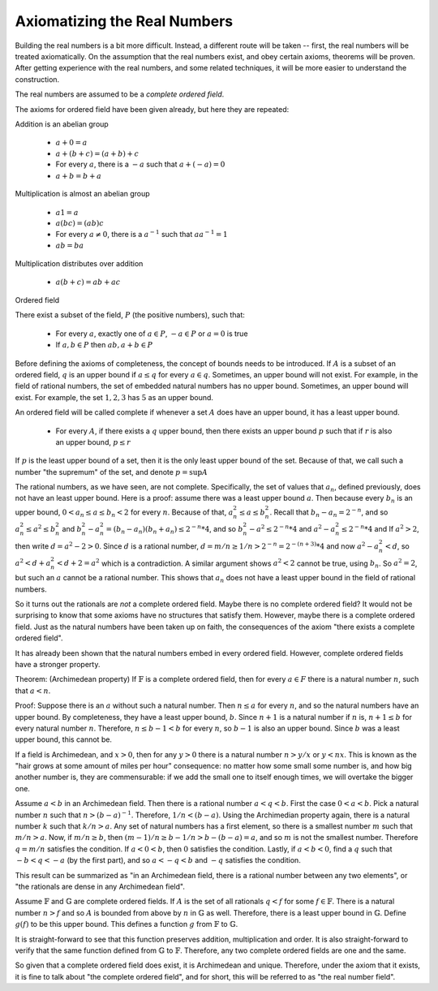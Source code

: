 Axiomatizing the Real Numbers
-----------------------------

Building the real numbers is a bit more difficult.
Instead, a different route will be taken --
first, the real numbers will be treated axiomatically.
On the assumption that the real numbers exist,
and obey certain axioms,
theorems will be proven.
After getting experience with the real numbers,
and some related techniques,
it will be more easier to understand the construction.

The real numbers are assumed to be a *complete*
*ordered* *field*. 

The axioms for ordered field have been given already,
but here they are repeated:

Addition is an abelian group

 * :math:`a+0=a`
 * :math:`a+(b+c)=(a+b)+c`
 * For every :math:`a`, there is a :math:`-a` such that :math:`a+(-a)=0`
 * :math:`a+b=b+a`

Multiplication is almost an abelian group

 * :math:`a1=a`
 * :math:`a(bc)=(ab)c`
 * For every :math:`a\ne 0`, there is a :math:`a^{-1}` such that :math:`aa^{-1}=1`
 * :math:`ab=ba`

Multiplication distributes over addition

 * :math:`a(b+c)=ab+ac`

Ordered field

There exist a subset of the field, :math:`P` (the positive numbers), such that:

 * For every :math:`a`, exactly one of :math:`a\in P`, :math:`-a\in P` or :math:`a=0` is true
 * If :math:`a,b\in P` then :math:`ab, a+b\in P`

Before defining the axioms of completeness,
the concept of bounds needs to be introduced.
If :math:`A` is a subset of an ordered field,
:math:`q` is an upper bound if :math:`a\leq q`
for every :math:`a\in q`.
Sometimes, an upper bound will not exist.
For example, in the field of rational numbers,
the set of embedded natural numbers has no
upper bound.
Sometimes, an upper bound will exist.
For example, the set :math:`{1,2,3}`
has :math:`5` as an upper bound.

An ordered field will be called complete if whenever a set :math:`A` does have
an upper bound, it has a least upper bound.

 * For every :math:`A`, if there exists a :math:`q` upper bound,
   then there exists an upper bound :math:`p` such that
   if :math:`r` is also an upper bound, :math:`p\leq r`

If :math:`p` is the least upper bound of a set,
then it is the only least upper bound of the set.
Because of that, we call such a number "the supremum" of the
set, and denote :math:`p=\text{sup} A`

The rational numbers, as we have seen, are not complete.
Specifically, the set of values that :math:`a_n`,
defined previously,
does not have an least upper bound.
Here is a proof:
assume there was a least upper bound :math:`a`.
Then because every :math:`b_n` is an upper bound,
:math:`0<a_n\leq a\leq b_n<2` for every :math:`n`.
Because of that,
:math:`a_n^2\leq a\leq b_n^2`.
Recall that :math:`b_n-a_n=2^{-n}`, and so 
:math:`a_n^2\leq a^2\leq b_n^2` and
:math:`b_n^2-a_n^2=(b_n-a_n)(b_n+a_n)\leq 2^{-n}*4`,
and so
:math:`b_n^2-a^2\leq 2^{-n}*4` and
:math:`a^2-a_n^2\leq 2^{-n}*4` and
If :math:`a^2>2`, then write :math:`d=a^2-2>0`.
Since :math:`d` is a rational number,
:math:`d=m/n\geq 1/n > 2^{-n} = 2^{-(n+3)}*4`
and now :math:`a^2-a_n^2< d`,
so :math:`a^2 < d+a_n^2 < d+2 = a^2`
which is a contradiction.
A similar argument shows :math:`a^2<2`
cannot be true, using :math:`b_n`.
So :math:`a^2=2`, but such an :math:`a` cannot
be a rational number. 
This shows that :math:`a_n` does not have a
least upper bound in the field of rational numbers.

So it turns out the rationals are *not* a complete ordered field.
Maybe there is no complete ordered field?
It would not be surprising to know that some axioms have no
structures that satisfy them.
However, maybe there is a complete ordered field.
Just as the natural numbers have been taken up on faith,
the consequences of the axiom "there exists a complete ordered field".

It has already been shown that the natural numbers embed in every ordered
field. 
However, complete ordered fields have a stronger property.

Theorem: (Archimedean property) If :math:`\mathbb{F}` is a complete ordered field,
then for every :math:`a\in F` there is a natural number :math:`n`,
such that :math:`a<n`.

Proof:
Suppose there is an :math:`a` without such a natural number.
Then :math:`n\leq a` for every :math:`n`,
and so the natural numbers have an upper bound.
By completeness, they have a least upper bound, :math:`b`.
Since :math:`n+1` is a natural number if :math:`n` is,
:math:`n+1\leq b` for every natural number :math:`n`.
Therefore, :math:`n\leq b-1<b` for every :math:`n`,
so :math:`b-1` is also an upper bound.
Since :math:`b` was a least upper bound,
this cannot be.

If a field is Archimedean, and :math:`x>0`,
then for any :math:`y>0` there is a natural number :math:`n>y/x`
or :math:`y<nx`.
This is known as the "hair grows at some amount of miles per hour"
consequence:
no matter how some small some number is,
and how big another number is,
they are commensurable:
if we add the small one to itself enough times,
we will overtake the bigger one.

Assume :math:`a<b` in an Archimedean field.
Then there is a rational number :math:`a<q<b`.
First the case :math:`0<a<b`.
Pick a natural number :math:`n` such that :math:`n>(b-a)^{-1}`.
Therefore, :math:`1/n<(b-a)`.
Using the Archimedian property again,
there is a natural number :math:`k` such that :math:`k/n>a`.
Any set of natural numbers has a first element,
so there is a smallest number :math:`m` such that :math:`m/n>a`.
Now, if :math:`m/n\geq b`,
then :math:`(m-1)/n\geq b-1/n>b-(b-a)=a`,
and so :math:`m` is not the smallest number.
Therefore :math:`q=m/n` satisfies the condition.
If :math:`a<0<b`, then :math:`0` satisfies the condition.
Lastly, if :math:`a<b<0`, find a :math:`q` such that :math:`-b<q<-a` (by the first part),
and so :math:`a<-q<b` and :math:`-q` satisfies the condition.

This result can be summarized as "in an Archimedean field, there is a rational number between any
two elements", or "the rationals are dense in any Archimedean field".

Assume :math:`\mathbb{F}` and :math:`\mathbb{G}` are complete ordered fields.
If :math:`A` is the set of all rationals :math:`q<f` for some :math:`f\in\mathbb{F}`.
There is a natural number :math:`n>f` and so :math:`A` is bounded from above by :math:`n` in :math:`\mathbb{G}` as well.
Therefore, there is a least upper bound in :math:`\mathbb{G}`.
Define :math:`g(f)` to be this upper bound.
This defines a function :math:`g` from
:math:`\mathbb{F}` to :math:`\mathbb{G}`.

It is straight-forward to see that this function preserves addition, multiplication and order.
It is also straight-forward to verify that the same function defined from
:math:`\mathbb{G}` to :math:`\mathbb{F}`.
Therefore, any two complete ordered fields are one and the same.

So given that a complete ordered field does exist,
it is Archimedean and unique.
Therefore, under the axiom that it exists,
it is fine to talk about "the complete ordered field",
and for short, this will be referred to as "the real number field".
